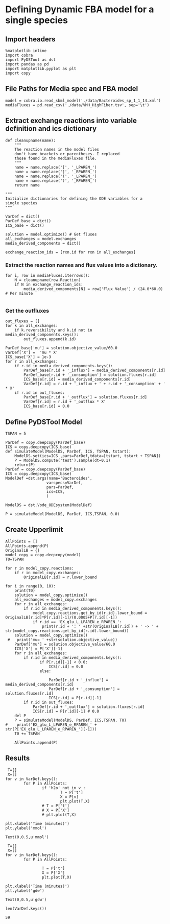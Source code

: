 * Defining Dynamic FBA model for a single species
** Import headers
#+BEGIN_SRC ipython :session :exports both :results raw drawer
%matplotlib inline
import cobra
import PyDSTool as dst
import pandas as pd
import matplotlib.pyplot as plt
import copy
#+END_SRC

#+RESULTS:
:RESULTS:
# Out[1]:
:END:
** File Paths for Media spec and FBA model
#+BEGIN_SRC ipython :session :exports both :results raw drawer
model = cobra.io.read_sbml_model('./data/Bacteroides_sp_1_1_14.xml')
mediaFluxes = pd.read_csv('./data/VMH_HighFiber.tsv', sep='\t')
#+END_SRC

#+RESULTS:
:RESULTS:
# Out[2]:
:END:
** Extract exchange reactions into variable definition and ics dictionary
#+BEGIN_SRC ipython :session :exports both :results raw drawer :async t
def cleanupname(name):
    """
    The reaction names in the model files 
    don't have brackets or parentheses. I replaced
    those found in the mediaFluxes file.
    """
    name = name.replace('[', '_LPAREN_')
    name = name.replace(']', '_RPAREN_')
    name = name.replace('(', '_LPAREN_')
    name = name.replace(')', '_RPAREN_')
    return name

"""
Initialize dictionaries for defining the ODE variables for a 
single species
"""

VarDef = dict()
ParDef_base = dict()
ICS_base = dict()

solution = model.optimize() # Get fluxes
all_exchanges = model.exchanges
media_derived_components = dict()

exchange_reaction_ids = [rxn.id for rxn in all_exchanges]
#+END_SRC

#+RESULTS:
:RESULTS:
# Out[3]:
:END:

*** Extract the reaction names and flux values into a dictionary.
#+BEGIN_SRC ipython :session :exports both :results raw drawer
for i, row in mediaFluxes.iterrows():
    N = cleanupname(row.Reaction)
    if N in exchange_reaction_ids:
        media_derived_components[N] = row['Flux Value'] / (24.0*60.0) # Per minute

#+END_SRC

#+RESULTS:
:RESULTS:
# Out[4]:
:END:

*** Get the outfluxes
#+BEGIN_SRC ipython :session :exports both :results raw drawer
out_fluxes = []
for k in all_exchanges:
    if k.reversibility and k.id not in media_derived_components.keys():
        out_fluxes.append(k.id)

ParDef_base['mu'] = solution.objective_value/60.0
VarDef['X'] =  'mu * X'
ICS_base['X'] = 1e-3
for r in all_exchanges:
    if r.id in media_derived_components.keys():
        ParDef_base[r.id + '_influx'] = media_derived_components[r.id]
        ParDef_base[r.id + '_consumption'] = solution.fluxes[r.id]
        ICS_base[r.id] = media_derived_components[r.id]
        VarDef[r.id] = r.id + '_influx + ' + r.id + '_consumption' + ' * X'
    if r.id in out_fluxes:
        ParDef_base[r.id + '_outflux'] = solution.fluxes[r.id] 
        VarDef[r.id] = r.id + '_outflux * X'
        ICS_base[r.id] = 0.0
#+END_SRC

#+RESULTS:
:RESULTS:
# Out[5]:
:END:

** Define PyDSTool Model
#+BEGIN_SRC ipython :session :exports both :results raw drawer
  TSPAN = 5

  ParDef = copy.deepcopy(ParDef_base)
  ICS = copy.deepcopy(ICS_base)
  def simulateModel(ModelDS, ParDef, ICS, TSPAN, tstart):
      ModelDS.set(ics=ICS ,pars=ParDef,tdata=[tstart, tstart + TSPAN])
      P = ModelDS.compute('test').sample(dt=0.1)
      return(P)
  ParDef = copy.deepcopy(ParDef_base)
  ICS = copy.deepcopy(ICS_base)
  ModelDef =dst.args(name='Bacteroides',
                    varspecs=VarDef,
                    pars=ParDef,
                    ics=ICS,
                    )

  ModelDS = dst.Vode_ODEsystem(ModelDef)

  P = simulateModel(ModelDS, ParDef, ICS,TSPAN, 0.0)
#+END_SRC

#+RESULTS:
:RESULTS:
# Out[6]:
:END:

** Create Upperlimit
#+BEGIN_SRC ipython :session :exports both :results raw drawer :async t
  AllPoints = []
  AllPoints.append(P)
  OriginalLB = {}
  model_copy = copy.deepcopy(model)
  T0=TSPAN

  for r in model_copy.reactions:
      if r in model_copy.exchanges:
          OriginalLB[r.id] = r.lower_bound

  for i in range(0, 10):
      print(T0)
      solution = model_copy.optimize()
      all_exchanges = model_copy.exchanges
      for r in all_exchanges:
          if r.id in media_derived_components.keys():
              model_copy.reactions.get_by_id(r.id).lower_bound = OriginalLB[r.id]*P[r.id][-1]/(0.0005+P[r.id][-1])
              if r.id == 'EX_glu_L_LPAREN_e_RPAREN_':
                  print(r.id + ': ' +str(OriginalLB[r.id]) + ' -> ' + str(model_copy.reactions.get_by_id(r.id).lower_bound))
      solution = model_copy.optimize()
   #   print('mu= ' +str(solution.objective_value))
      ParDef['mu'] = solution.objective_value/60.0
      ICS['X'] = P['X'][-1]
      for r in all_exchanges:
          if r.id in media_derived_components.keys():
                 if P[r.id][-1] < 0.0:
                     ICS[r.id] = 0.0
                 else:
    
                     ParDef[r.id + '_influx'] = media_derived_components[r.id]
                     ParDef[r.id + '_consumption'] = solution.fluxes[r.id]
                     ICS[r.id] = P[r.id][-1]
          if r.id in out_fluxes:
              ParDef[r.id + '_outflux'] = solution.fluxes[r.id] 
              ICS[r.id] = P[r.id][-1] # 0.0
      del P
      P = simulateModel(ModelDS, ParDef, ICS,TSPAN, T0)
  #    print('EX_glu_L_LPAREN_e_RPAREN_' + str(P['EX_glu_L_LPAREN_e_RPAREN_'][-1]))
      T0 += TSPAN

      AllPoints.append(P)
#+END_SRC

#+RESULTS:
:RESULTS:
# Out[8]:
:END:



** Results
#+BEGIN_SRC ipython :session :exports both :results raw drawer :ipyfile ./obipy-resources/metabolite-traj-1e-3.png
   T=[]
   X=[]
  for v in VarDef.keys():
          for P in AllPoints:
                  if 'h2o' not in v :
                          T = P['t']
                          X = P[v]
                          plt.plot(T,X)
                  # T = P['t']
                  # X = P['X']
                  # plt.plot(T,X)

  plt.xlabel('Time (minutes)')
  plt.ylabel('mmol')
#+END_SRC

#+RESULTS:
:RESULTS:
# Out[9]:
: Text(0,0.5,u'mmol')
[[file:./obipy-resources/metabolite-traj-1e-3.png]]
:END:

#+BEGIN_SRC ipython :session :exports both :results raw drawer :ipyfile ./obipy-resources/biomass-1e-1.png
   T=[]
   X=[]
  for v in VarDef.keys():
          for P in AllPoints:

                  T = P['t']
                  X = P['X']
                  plt.plot(T,X)

  plt.xlabel('Time (minutes)')
  plt.ylabel('gdw')
#+END_SRC

#+RESULTS:
:RESULTS:
# Out[15]:
: Text(0,0.5,u'gdw')
[[file:./obipy-resources/biomass-1e-1.png]]
:END:

#+BEGIN_SRC ipython :session :exports both :results raw drawer :async t
len(VarDef.keys())
#+END_SRC

#+RESULTS:
:RESULTS:
# Out[10]:
: 59
:END:
